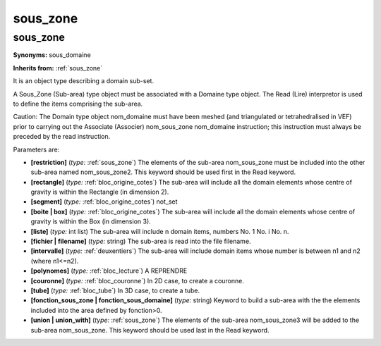 sous_zone
=========

**sous_zone**
-------------

**Synonyms:** sous_domaine

**Inherits from:** :ref:`sous_zone` 


It is an object type describing a domain sub-set.

A Sous_Zone (Sub-area) type object must be associated with a Domaine type object.
The Read (Lire) interpretor is used to define the items comprising the sub-area.

Caution: The Domain type object nom_domaine must have been meshed (and triangulated 
or tetrahedralised in VEF) prior to carrying out the Associate (Associer) nom_sous_zone 
nom_domaine instruction; this instruction must always be preceded by the read instruction.

Parameters are:

- **[restriction]**  (*type:* :ref:`sous_zone`) The elements of the sub-area nom_sous_zone must be included into the  other sub-area named nom_sous_zone2. This keyword should be used first in the Read keyword.

- **[rectangle]**  (*type:* :ref:`bloc_origine_cotes`) The sub-area will include all the domain elements whose centre  of gravity is within the Rectangle (in dimension 2).

- **[segment]**  (*type:* :ref:`bloc_origine_cotes`) not_set

- **[boite | box]**  (*type:* :ref:`bloc_origine_cotes`) The sub-area will include all the domain elements whose centre  of gravity is within the Box (in dimension 3).

- **[liste]**  (*type:* int list) The sub-area will include n domain items, numbers No. 1 No. i No. n.

- **[fichier | filename]**  (*type:* string) The sub-area is read into the file filename.

- **[intervalle]**  (*type:* :ref:`deuxentiers`) The sub-area will include domain items whose number is between n1 and  n2 (where n1<=n2).

- **[polynomes]**  (*type:* :ref:`bloc_lecture`) A REPRENDRE

- **[couronne]**  (*type:* :ref:`bloc_couronne`) In 2D case, to create a couronne.

- **[tube]**  (*type:* :ref:`bloc_tube`) In 3D case, to create a tube.

- **[fonction_sous_zone | fonction_sous_domaine]**  (*type:* string) Keyword to build a sub-area with the the elements included into the area  defined by fonction>0.

- **[union | union_with]**  (*type:* :ref:`sous_zone`) The elements of the sub-area nom_sous_zone3 will be added to the sub-area  nom_sous_zone. This keyword should be used last in the Read keyword.

